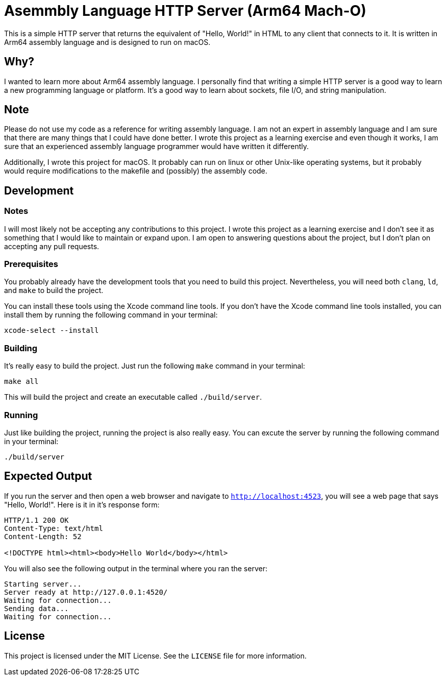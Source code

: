 = Asemmbly Language HTTP Server (Arm64 Mach-O)

This is a simple HTTP server that returns the equivalent of "Hello, World!" in HTML to any client that connects to it. It is written in Arm64 assembly language and is designed to run on macOS.

== Why?

I wanted to learn more about Arm64 assembly language. I personally find that writing a simple HTTP server is a good way to learn a new programming language or platform. It's a good way to learn about sockets, file I/O, and string manipulation.

== Note

Please do not use my code as a reference for writing assembly language. I am not an expert in assembly language and I am sure that there are many things that I could have done better. I wrote this project as a learning exercise and even though it works, I am sure that an experienced assembly language programmer would have written it differently.

Additionally, I wrote this project for macOS. It probably can run on linux or other Unix-like operating systems, but it probably would require modifications to the makefile and (possibly) the assembly code.

== Development

=== Notes

I will most likely not be accepting any contributions to this project. I wrote this project as a learning exercise and I don't see it as something that I would like to maintain or expand upon. I am open to answering questions about the project, but I don't plan on accepting any pull requests.

=== Prerequisites

You probably already have the development tools that you need to build this project. Nevertheless, you will need both `clang`, `ld`, and `make` to build the project.

You can install these tools using the Xcode command line tools. If you don't have the Xcode command line tools installed, you can install them by running the following command in your terminal:

[source,sh]
----
xcode-select --install
----

=== Building

It's really easy to build the project. Just run the following `make` command in your terminal:


[source,sh]
----
make all
----

This will build the project and create an executable called `./build/server`.

=== Running

Just like building the project, running the project is also really easy. You can excute the server by running the following command in your terminal:

[source,sh]
----
./build/server
----

== Expected Output

If you run the server and then open a web browser and navigate to `http://localhost:4523`, you will see a web page that says "Hello, World!". Here is it in it's response form:

[source,http]
----
HTTP/1.1 200 OK
Content-Type: text/html
Content-Length: 52

<!DOCTYPE html><html><body>Hello World</body></html>
----

You will also see the following output in the terminal where you ran the server:

[source,sh]
----
Starting server...
Server ready at http://127.0.0.1:4520/
Waiting for connection...
Sending data...
Waiting for connection...
----

== License

This project is licensed under the MIT License. See the `LICENSE` file for more information.